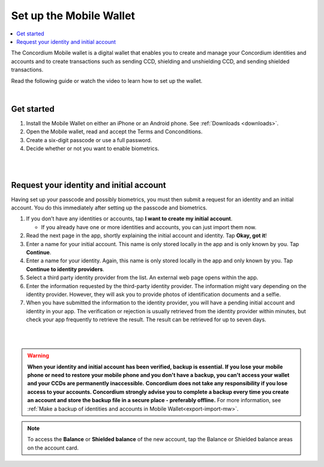 .. _setup-mobile-wallet:

========================
Set up the Mobile Wallet
========================

.. contents::
   :local:
   :backlinks: none

The Concordium Mobile wallet is a digital wallet that enables you to create and manage your Concordium
identities and accounts and to create transactions such as sending CCD, shielding and unshielding CCD,
and sending shielded transactions.

Read the following guide or watch the video to learn how to set up the wallet.

.. raw:: html

   <iframe width="560" height="315" src="https://www.youtube.com/embed/DO1cgpQ-w10" title="YouTube video player" frameborder="0" allow="accelerometer; autoplay; clipboard-write; encrypted-media; gyroscope; picture-in-picture" allowfullscreen></iframe>

|

Get started
===========

#. Install the Mobile Wallet on either an iPhone or an Android phone. See :ref:`Downloads <downloads>`.

#. Open the Mobile wallet, read and accept the Terms and Conconditions.

#. Create a six-digit passcode or use a full password.

#. Decide whether or not you want to enable biometrics.

|

.. image:: ../images/mobile-wallet/MW4.png
      :width: 25%
.. image:: ../images/mobile-wallet/MW5.png
      :width: 25%

|

Request your identity and initial account
=========================================

Having set up your passcode and possibly biometrics, you must then submit a request for an identity
and an initial account. You do this immediately after setting up the passcode and biometrics.

#. If you don’t have any identities or accounts, tap **I want to create my initial account**.

   - If you already have one or more identities and accounts, you can just import them now.

#. Read the next page in the app, shortly explaining the initial account and identity. Tap **Okay, got it**!

#. Enter a name for your initial account. This name is only stored locally in the app and is only known by you. Tap **Continue**.

#. Enter a name for your identity.  Again, this name is only stored locally in the app and only known by you. Tap **Continue to identity providers**.

#. Select a third party identity provider from the list. An external web page opens within the app.

#. Enter the information requested by the third-party identity provider.  The information might vary depending on the identity provider.
   However, they will ask you to provide photos of identification documents and a selfie.

#. When you have submitted the information to the identity provider, you will have a pending initial account and identity in your app.
   The verification or rejection is usually retrieved from the identity provider within minutes, but check your app frequently to retrieve
   the result. The result can be retrieved for up to seven days.

|

.. image:: ../images/mobile-wallet/MW10.png
      :width: 25%
.. image:: ../images/mobile-wallet/MW11.png
      :width: 25%
.. image:: ../images/mobile-wallet/MW12.png
      :width: 25%

|

.. Warning::
   **When your identity and initial account has been verified, backup is essential. If you lose your mobile phone or need to restore your mobile phone and you don't have a backup, you can't access your wallet and your CCDs are permanently inaccessible.**
   **Concordium does not take any responsibility if you lose access to your accounts. Concordium strongly advise you to complete a backup every time you create an account and store the backup file in a secure place - preferably offline.**
   For more information, see :ref:`Make a backup of identities and accounts in Mobile Wallet<export-import-mw>`.

.. Note::
   To access the **Balance** or **Shielded balance** of the new account, tap the Balance or Shielded balance areas on the account card.
